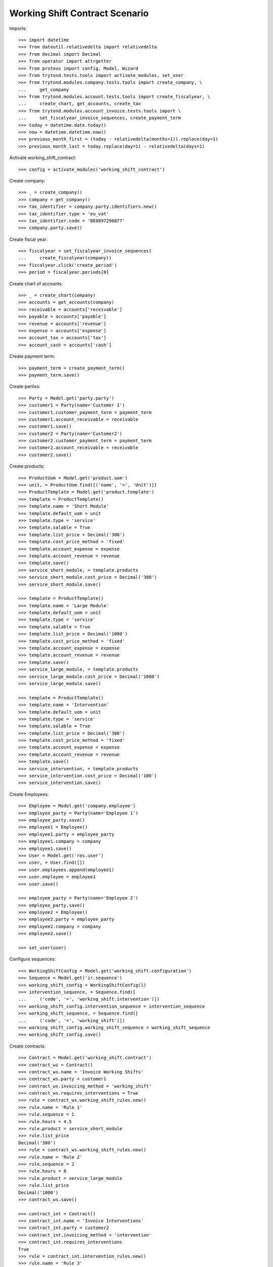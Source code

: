 ===============================
Working Shift Contract Scenario
===============================

Imports::

    >>> import datetime
    >>> from dateutil.relativedelta import relativedelta
    >>> from decimal import Decimal
    >>> from operator import attrgetter
    >>> from proteus import config, Model, Wizard
    >>> from trytond.tests.tools import activate_modules, set_user
    >>> from trytond.modules.company.tests.tools import create_company, \
    ...     get_company
    >>> from trytond.modules.account.tests.tools import create_fiscalyear, \
    ...     create_chart, get_accounts, create_tax
    >>> from trytond.modules.account_invoice.tests.tools import \
    ...     set_fiscalyear_invoice_sequences, create_payment_term
    >>> today = datetime.date.today()
    >>> now = datetime.datetime.now()
    >>> previous_month_first = (today - relativedelta(months=1)).replace(day=1)
    >>> previous_month_last = today.replace(day=1) - relativedelta(days=1)

Activate working_shift_contract::

    >>> config = activate_modules('working_shift_contract')

Create company::

    >>> _ = create_company()
    >>> company = get_company()
    >>> tax_identifier = company.party.identifiers.new()
    >>> tax_identifier.type = 'eu_vat'
    >>> tax_identifier.code = 'BE0897290877'
    >>> company.party.save()

Create fiscal year::

    >>> fiscalyear = set_fiscalyear_invoice_sequences(
    ...     create_fiscalyear(company))
    >>> fiscalyear.click('create_period')
    >>> period = fiscalyear.periods[0]

Create chart of accounts::

    >>> _ = create_chart(company)
    >>> accounts = get_accounts(company)
    >>> receivable = accounts['receivable']
    >>> payable = accounts['payable']
    >>> revenue = accounts['revenue']
    >>> expense = accounts['expense']
    >>> account_tax = accounts['tax']
    >>> account_cash = accounts['cash']

Create payment term::

    >>> payment_term = create_payment_term()
    >>> payment_term.save()

Create parties::

    >>> Party = Model.get('party.party')
    >>> customer1 = Party(name='Customer 1')
    >>> customer1.customer_payment_term = payment_term
    >>> customer1.account_receivable = receivable
    >>> customer1.save()
    >>> customer2 = Party(name='Customer2')
    >>> customer2.customer_payment_term = payment_term
    >>> customer2.account_receivable = receivable
    >>> customer2.save()

Create products::

    >>> ProductUom = Model.get('product.uom')
    >>> unit, = ProductUom.find([('name', '=', 'Unit')])
    >>> ProductTemplate = Model.get('product.template')
    >>> template = ProductTemplate()
    >>> template.name = 'Short Module'
    >>> template.default_uom = unit
    >>> template.type = 'service'
    >>> template.salable = True
    >>> template.list_price = Decimal('300')
    >>> template.cost_price_method = 'fixed'
    >>> template.account_expense = expense
    >>> template.account_revenue = revenue
    >>> template.save()
    >>> service_short_module, = template.products
    >>> service_short_module.cost_price = Decimal('300')
    >>> service_short_module.save()

    >>> template = ProductTemplate()
    >>> template.name = 'Large Module'
    >>> template.default_uom = unit
    >>> template.type = 'service'
    >>> template.salable = True
    >>> template.list_price = Decimal('1000')
    >>> template.cost_price_method = 'fixed'
    >>> template.account_expense = expense
    >>> template.account_revenue = revenue
    >>> template.save()
    >>> service_large_module, = template.products
    >>> service_large_module.cost_price = Decimal('1000')
    >>> service_large_module.save()

    >>> template = ProductTemplate()
    >>> template.name = 'Intervention'
    >>> template.default_uom = unit
    >>> template.type = 'service'
    >>> template.salable = True
    >>> template.list_price = Decimal('300')
    >>> template.cost_price_method = 'fixed'
    >>> template.account_expense = expense
    >>> template.account_revenue = revenue
    >>> template.save()
    >>> service_intervention, = template.products
    >>> service_intervention.cost_price = Decimal('100')
    >>> service_intervention.save()

Create Employees::

    >>> Employee = Model.get('company.employee')
    >>> employee_party = Party(name='Employee 1')
    >>> employee_party.save()
    >>> employee1 = Employee()
    >>> employee1.party = employee_party
    >>> employee1.company = company
    >>> employee1.save()
    >>> User = Model.get('res.user')
    >>> user, = User.find([])
    >>> user.employees.append(employee1)
    >>> user.employee = employee1
    >>> user.save()

    >>> employee_party = Party(name='Employee 2')
    >>> employee_party.save()
    >>> employee2 = Employee()
    >>> employee2.party = employee_party
    >>> employee2.company = company
    >>> employee2.save()

    >>> set_user(user)

Configure sequences::

    >>> WorkingShiftConfig = Model.get('working_shift.configuration')
    >>> Sequence = Model.get('ir.sequence')
    >>> working_shift_config = WorkingShiftConfig(1)
    >>> intervention_sequence, = Sequence.find([
    ...     ('code', '=', 'working_shift.intervention')])
    >>> working_shift_config.intervention_sequence = intervention_sequence
    >>> working_shift_sequence, = Sequence.find([
    ...     ('code', '=', 'working_shift')])
    >>> working_shift_config.working_shift_sequence = working_shift_sequence
    >>> working_shift_config.save()

Create contracts::

    >>> Contract = Model.get('working_shift.contract')
    >>> contract_ws = Contract()
    >>> contract_ws.name = 'Invoice Working Shifts'
    >>> contract_ws.party = customer1
    >>> contract_ws.invoicing_method = 'working_shift'
    >>> contract_ws.requires_interventions = True
    >>> rule = contract_ws.working_shift_rules.new()
    >>> rule.name = 'Rule 1'
    >>> rule.sequence = 1
    >>> rule.hours = 4.5
    >>> rule.product = service_short_module
    >>> rule.list_price
    Decimal('300')
    >>> rule = contract_ws.working_shift_rules.new()
    >>> rule.name = 'Rule 2'
    >>> rule.sequence = 2
    >>> rule.hours = 8
    >>> rule.product = service_large_module
    >>> rule.list_price
    Decimal('1000')
    >>> contract_ws.save()

    >>> contract_int = Contract()
    >>> contract_int.name = 'Invoice Interventions'
    >>> contract_int.party = customer2
    >>> contract_int.invoicing_method = 'intervention'
    >>> contract_int.requires_interventions
    True
    >>> rule = contract_int.intervention_rules.new()
    >>> rule.name = 'Rule 3'
    >>> rule.sequence = 1
    >>> rule.product = service_intervention
    >>> rule.list_price
    Decimal('300')
    >>> contract_int.save()

Create working shift checking constraint of required interventions::

    >>> Shift = Model.get('working_shift')
    >>> shift1 = Shift()
    >>> shift1.employee == employee1
    True
    >>> shift1.contract = contract_ws
    >>> shift1.start.date() == today
    True
    >>> shift1.start = datetime.datetime.combine(previous_month_first,
    ...     datetime.time(8, 0))
    >>> shift1.end = datetime.datetime.combine(previous_month_first,
    ...     datetime.time(11, 0))
    >>> shift1.hours
    Decimal('3.00')
    >>> shift1.save()
    >>> shift1.click('confirm')    # doctest: +IGNORE_EXCEPTION_DETAIL
    Traceback (most recent call last):
        ...
    UserError: ('UserError', (u'The field "Interventions" on "Working Shift" is required.', ''))

    >>> intervention = shift1.interventions.new()
    >>> intervention.start = shift1.start
    >>> intervention.end = shift1.start + relativedelta(hours=1)
    >>> shift1.save()
    >>> shift1.click('confirm')
    >>> shift1.click('done')

Create more working shifts::

    >>> shift2 = Shift()
    >>> shift2.employee == employee1
    True
    >>> shift2.contract = contract_ws
    >>> shift2.start = datetime.datetime.combine(previous_month_first,
    ...     datetime.time(12, 0))
    >>> shift2.end = datetime.datetime.combine(previous_month_first,
    ...     datetime.time(13, 0))
    >>> intervention = shift2.interventions.new()
    >>> intervention.start = shift2.start
    >>> intervention.end = shift2.start + relativedelta(hours=1)
    >>> shift2.click('confirm')
    >>> shift2.click('done')

    >>> shift_date = previous_month_first.replace(day=2)
    >>> shift3 = Shift()
    >>> shift3.employee = employee2
    >>> shift3.contract = contract_ws
    >>> shift3.start = datetime.datetime.combine(shift_date,
    ...     datetime.time(14, 0))
    >>> shift3.end = datetime.datetime.combine(shift_date,
    ...     datetime.time(21, 0))
    >>> intervention = shift3.interventions.new()
    >>> intervention.start = shift3.start
    >>> intervention.end = shift3.start + relativedelta(hours=1)
    >>> intervention = shift3.interventions.new()
    >>> intervention.start = shift3.start + relativedelta(hours=1.5)
    >>> intervention.end = shift3.start + relativedelta(hours=2)
    >>> shift3.click('confirm')
    >>> shift3.click('done')

    >>> shift4 = Shift()
    >>> shift4.employee == employee1
    True
    >>> shift4.contract = contract_int
    >>> shift4.start = datetime.datetime.combine(previous_month_first,
    ...     datetime.time(12, 0))
    >>> shift4.end = datetime.datetime.combine(previous_month_first,
    ...     datetime.time(13, 0))
    >>> intervention = shift4.interventions.new()
    >>> intervention.start = shift4.start
    >>> intervention.end = shift4.start + relativedelta(hours=1)
    >>> shift4.click('confirm')
    >>> shift4.click('done')

    >>> shift5 = Shift()
    >>> shift5.employee = employee2
    >>> shift5.contract = contract_int
    >>> shift5.start = datetime.datetime.combine(shift_date,
    ...     datetime.time(14, 0))
    >>> shift5.end = datetime.datetime.combine(shift_date,
    ...     datetime.time(21, 0))
    >>> intervention = shift5.interventions.new()
    >>> intervention.party = customer1
    >>> intervention.start = shift5.start
    >>> intervention.end = shift5.start + relativedelta(hours=1)
    >>> intervention = shift5.interventions.new()
    >>> intervention.start = shift5.start + relativedelta(hours=1.5)
    >>> intervention.end = shift5.start + relativedelta(hours=2)
    >>> shift5.click('confirm')
    >>> shift5.click('done')

Invoice customers::

    >>> invoice_customers = Wizard('working_shift.invoice_customers')
    >>> invoice_customers.form.start_date = previous_month_first
    >>> invoice_customers.form.end_date = previous_month_last
    >>> invoice_customers.execute('invoice')

Check working shift invoices::

    >>> Invoice = Model.get('account.invoice')
    >>> all(s.customer_invoice_line != None for s in [shift1, shift2, shift3])
    True
    >>> shift1.customer_invoice_line.invoice.party == customer1
    True
    >>> shift1.customer_invoice_line.product == service_short_module
    True
    >>> shift1.customer_invoice_line.quantity
    2.0
    >>> shift1.customer_invoice_line.amount
    Decimal('600.00')
    >>> shift2.customer_invoice_line == shift1.customer_invoice_line
    True
    >>> shift3.customer_invoice_line.invoice.party == customer1
    True
    >>> shift3.customer_invoice_line.product == service_large_module
    True
    >>> shift3.customer_invoice_line.quantity
    1.0
    >>> shift3.customer_invoice_line.amount
    Decimal('1000.00')

    >>> [i.customer_invoice_line != None for s in [shift4, shift5]
    ...     for i in s.interventions]
    [True, True, True]
    >>> shift4_intervention = shift4.interventions[0]
    >>> shift5_intervention0 = shift5.interventions[0]
    >>> shift5_intervention1 = shift5.interventions[1]
    >>> shift4_intervention.customer_invoice_line.invoice.party == customer2
    True
    >>> shift4_intervention.customer_invoice_line.product == service_intervention
    True
    >>> shift4_intervention.customer_invoice_line.quantity
    2.0
    >>> shift4_intervention.customer_invoice_line.amount
    Decimal('600.00')
    >>> shift4_intervention.customer_invoice_line == shift5_intervention0.customer_invoice_line
    True
    >>> shift5_intervention1.customer_invoice_line.invoice.party == customer1
    True
    >>> shift5_intervention1.customer_invoice_line.product == service_intervention
    True
    >>> shift5_intervention1.customer_invoice_line.quantity
    1.0
    >>> shift5_intervention1.customer_invoice_line.amount
    Decimal('300.00')

    >>> customer1_invoice, = Invoice.find([('party', '=', customer1.id)])
    >>> len(customer1_invoice.lines)
    3
    >>> customer1_invoice.total_amount
    Decimal('1900.00')
    >>> customer2_invoice, = Invoice.find([('party', '=', customer2.id)])
    >>> len(customer2_invoice.lines)
    1
    >>> customer2_invoice.total_amount
    Decimal('600.00')
